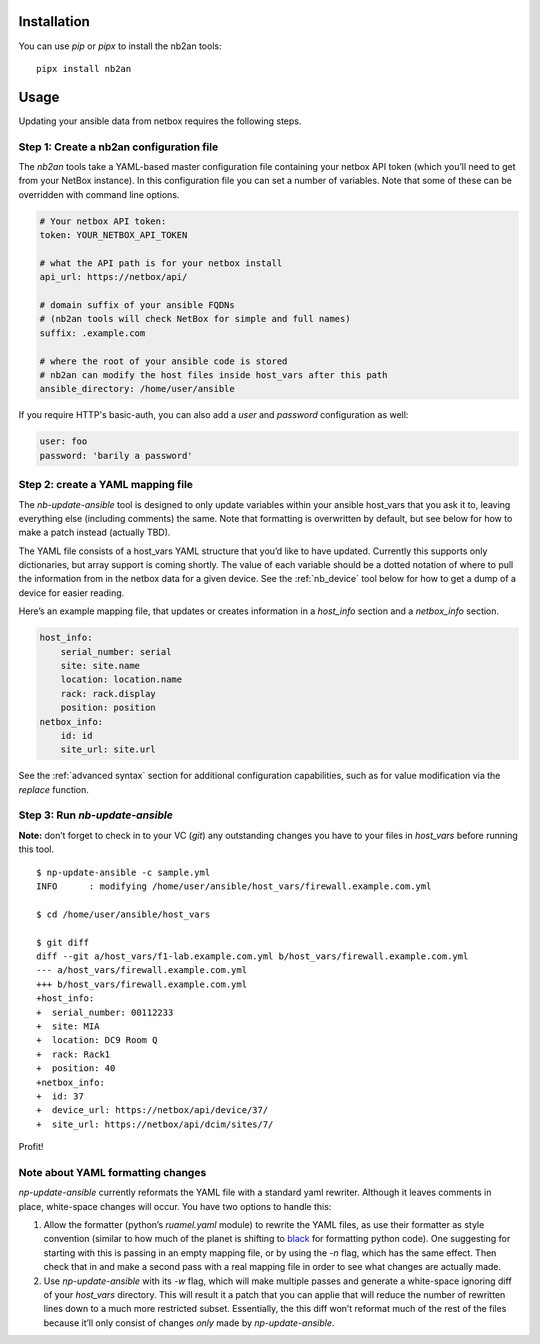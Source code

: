 Installation
============

You can use *pip* or *pipx* to install the nb2an tools:

::

   pipx install nb2an

.. _usage:

Usage
=====

Updating your ansible data from netbox requires the following steps.

Step 1: Create a nb2an configuration file
-----------------------------------------

The *nb2an* tools take a YAML-based master configuration file containing
your netbox API token (which you’ll need to get from your NetBox
instance). In this configuration file you can set a number of variables.
Note that some of these can be overridden with command line options.

.. code-block:: yaml

   # Your netbox API token:
   token: YOUR_NETBOX_API_TOKEN

   # what the API path is for your netbox install
   api_url: https://netbox/api/

   # domain suffix of your ansible FQDNs
   # (nb2an tools will check NetBox for simple and full names)
   suffix: .example.com

   # where the root of your ansible code is stored
   # nb2an can modify the host files inside host_vars after this path
   ansible_directory: /home/user/ansible

If you require HTTP's basic-auth, you can also add a *user* and
*password* configuration as well:

.. code-block:: yaml

   user: foo
   password: 'barily a password'

Step 2: create a YAML mapping file
----------------------------------

The `nb-update-ansible` tool is designed to only update variables within
your ansible host_vars that you ask it to, leaving everything else
(including comments) the same. Note that formatting is overwritten by
default, but see below for how to make a patch instead (actually TBD).

The YAML file consists of a host_vars YAML structure that you’d like to
have updated. Currently this supports only dictionaries, but array
support is coming shortly. The value of each variable should be a dotted
notation of where to pull the information from in the netbox data for a
given device. See the :ref:`nb_device` tool below for how to get a dump of a
device for easier reading.

Here’s an example mapping file, that updates or creates information in a
*host_info* section and a *netbox_info* section.

.. code-block:: yaml

   host_info:
       serial_number: serial
       site: site.name
       location: location.name
       rack: rack.display
       position: position
   netbox_info:
       id: id
       site_url: site.url

See the :ref:`advanced syntax` section for additional configuration
capabilities, such as for value modification via the `replace` function.

.. _np-update-ansible:

Step 3: Run *nb-update-ansible*
-------------------------------

**Note:** don’t forget to check in to your VC (*git*) any outstanding
changes you have to your files in *host_vars* before running this tool.

::

   $ np-update-ansible -c sample.yml
   INFO      : modifying /home/user/ansible/host_vars/firewall.example.com.yml

   $ cd /home/user/ansible/host_vars

   $ git diff
   diff --git a/host_vars/f1-lab.example.com.yml b/host_vars/firewall.example.com.yml
   --- a/host_vars/firewall.example.com.yml
   +++ b/host_vars/firewall.example.com.yml
   +host_info:
   +  serial_number: 00112233
   +  site: MIA
   +  location: DC9 Room Q
   +  rack: Rack1
   +  position: 40
   +netbox_info:
   +  id: 37
   +  device_url: https://netbox/api/device/37/
   +  site_url: https://netbox/api/dcim/sites/7/

Profit!

Note about YAML formatting changes
----------------------------------

*np-update-ansible* currently reformats the YAML file with a standard
yaml rewriter. Although it leaves comments in place, white-space changes
will occur. You have two options to handle this:

1. Allow the formatter (python’s *ruamel.yaml* module) to rewrite the YAML
   files, as use their formatter as style convention (similar to how
   much of the planet is shifting to
   `black <https://pypi.org/project/black/>`__ for formatting python
   code). One suggesting for starting with this is passing in an empty
   mapping file, or by using the *-n* flag, which has the same effect.
   Then check that in and make a second pass with a real mapping file in
   order to see what changes are actually made.

2. Use `np-update-ansible` with its *-w* flag, which will make
   multiple passes and generate a white-space ignoring diff of your
   *host_vars* directory.  This will result it a patch that you can
   applie that will reduce the number of rewritten lines down to a
   much more restricted subset.  Essentially, the this diff won’t
   reformat much of the rest of the files because it’ll only consist
   of changes *only* made by *np-update-ansible*.


